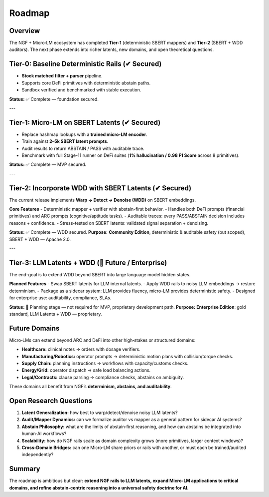 .. _roadmap:

Roadmap
=======

Overview
--------
The NGF + Micro‑LM ecosystem has completed **Tier‑1** (deterministic SBERT mappers)
and **Tier‑2** (SBERT + WDD auditors). The next phase extends into richer latents,
new domains, and open theoretical questions.


Tier-0: Baseline Deterministic Rails (✔ Secured)
------------------------------------------------
- **Stock matched filter + parser** pipeline.  
- Supports core DeFi primitives with deterministic abstain paths.  
- Sandbox verified and benchmarked with stable execution.

**Status:** ✅ Complete — foundation secured.

---

Tier-1: Micro-LM on SBERT Latents (✔ Secured)
---------------------------------------------
- Replace hashmap lookups with a **trained micro-LM encoder**.  
- Train against **2–5k SBERT latent prompts**.  
- Audit results to return ABSTAIN / PASS with auditable trace.  
- Benchmark with full Stage-11 runner on DeFi suites (**1% hallucination / 0.98 F1 Score** across 8 primitives).  

**Status:** ✅ Complete — MVP secured.

---

Tier-2: Incorporate WDD with SBERT Latents (✔ Secured)
------------------------------------------------------
The current release implements **Warp → Detect → Denoise (WDD)** on SBERT embeddings.

**Core Features**
- Deterministic mapper + verifier with abstain-first behavior.  
- Handles both DeFi prompts (financial primitives) and ARC prompts (cognitive/aptitude tasks).  
- Auditable traces: every PASS/ABSTAIN decision includes reasons + confidence.  
- Stress-tested on SBERT latents: validated signal separation + denoising.  

**Status:** ✅ Complete — WDD secured.  
**Purpose:** **Community Edition**, deterministic & auditable safety (but scoped), SBERT + WDD — Apache 2.0.

---

Tier-3: LLM Latents + WDD (🔮 Future / Enterprise)
--------------------------------------------------
The end-goal is to extend WDD beyond SBERT into large language model hidden states.

**Planned Features**
- Swap SBERT latents for LLM internal latents.  
- Apply WDD rails to noisy LLM embeddings → restore determinism.  
- Package as a sidecar system: LLM provides fluency, micro-LM provides deterministic safety.  
- Designed for enterprise use: auditability, compliance, SLAs.  

**Status:** 🔮 Planning stage — not required for MVP, proprietary development path.  
**Purpose:** **Enterprise Edition**: gold standard, LLM Latents + WDD — proprietary.


Future Domains
--------------
Micro‑LMs can extend beyond ARC and DeFi into other high‑stakes or structured domains:

- **Healthcare:** clinical notes → orders with dosage verifiers.  
- **Manufacturing/Robotics:** operator prompts → deterministic motion plans with
  collision/torque checks.  
- **Supply Chain:** planning instructions → workflows with capacity/customs checks.  
- **Energy/Grid:** operator dispatch → safe load balancing actions.  
- **Legal/Contracts:** clause parsing → compliance checks, abstains on ambiguity.  

These domains all benefit from NGF’s **determinism, abstains, and auditability**.

Open Research Questions
-----------------------
1. **Latent Generalization:** how best to warp/detect/denoise noisy LLM latents?  
2. **Audit/Mapper Dynamics:** can we formalize auditor vs mapper as a general
   pattern for sidecar AI systems?  
3. **Abstain Philosophy:** what are the limits of abstain‑first reasoning, and
   how can abstains be integrated into human‑AI workflows?  
4. **Scalability:** how do NGF rails scale as domain complexity grows (more
   primitives, larger context windows)?  
5. **Cross‑Domain Bridges:** can one Micro‑LM share priors or rails with another,
   or must each be trained/audited independently?  

Summary
-------
The roadmap is ambitious but clear: **extend NGF rails to LLM latents, expand
Micro‑LM applications to critical domains, and refine abstain‑centric reasoning
into a universal safety doctrine for AI.**
